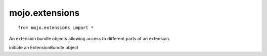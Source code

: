 .. _mojo.extensions:

mojo.extensions
===============

::

    from mojo.extensions import *

.. class:: ExtensionBundle(name=None, path=None, libName="lib", htmlName="html", indexHTMLName="index.html", resourcesName="Resources")

    An extension bundle objects allowing access to different parts of an extension.

    initiate an ExtensionBundle object

    .. describe:: name

        name of an extension (either name or path is required)

    .. describe:: path

        path to an extension (either name or path is required)

    .. function:: getExtensionDefault(key, fallback=None)

        returns the value for key from the extension user defaults
        if the key isn't used it returns the fallback

    .. function:: setExtensionDefault(key, value)

        set the value for key in the extensions user defaults

    .. function:: getExtensionDefaultColor(key, fallback=None)

        returns an NSColor object for key from the extension user defaults

    .. function:: setExtensionDefaultColor(key, fallback=None)

        set an NSColor for key in the extensions user defaults

    .. function:: registerExtensionsDefaults(defaults)

        register a dict with keys and values as defaults in the extension user defaults

    .. function:: get(name, ext='\*')

        returns the file within the extension, if its is an image it will return the NSImage object around that image.

    .. function:: install()

        installs the extension

    .. function:: deinstall()

        de-installs the extension

    .. function:: openHelp()

        Opens the help HTML in an HTMLHelpWindow

    .. function:: validate()

        validates the extension

    .. function:: validateErrors()

        returns a string of validation errors

    .. function:: bundlePath()

        returns the path of the extension bundle

    .. function:: libPath()

        returns the path of the lib folder inside the bundle

    .. function:: HTMLPath()

        returns the path of the HTML folder inside the bundle

    .. function:: resourcesPath()

        returns the path of the Resources folder inside the bundle

    .. function:: infoDictionaryPath()

        returns the path of the info.plist inside the bundle

    .. function:: mainScriptPath()

        returns the path of the main script

    .. function:: hasHTML()

        returns a bool if the extension has HTML help

    .. function:: HTMLIndexPath()

        returns the path of the index.html file

    .. function:: bundleExists()

        returns if a bool if the extension bundle exists on disk

    .. function:: allExtensions()

        a class method returns all installed extensions

    .. attribute:: version

        returns the version of the extension

    .. attribute:: name

        returns the name of the extension

    .. attribute:: developer

        returns the developer of the extension

    .. attribute:: developerURL

        returns the developer URL of the extension

    .. attribute:: requiresVersionMajor

        returns the required major version number of RoboFont

    .. attribute:: requiresVersionMinor

        returns the required minor version number of RoboFont

    .. attribute:: addToMenu

        returns a bool if the bundle should be added to the extension menu

    .. attribute:: launchAtStartUp

        returns a bool if the bundle should be launched at start up

    .. attribute:: mainScript

        returns the filename of the main script

    .. attribute:: timeStamp

        returns the time stamp, stamped when the extension is build

